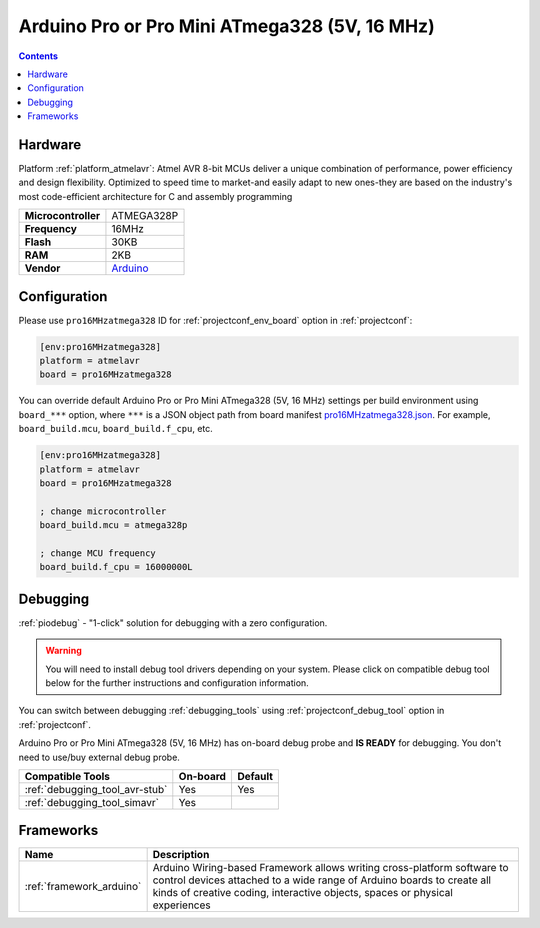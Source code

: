  
.. _board_atmelavr_pro16MHzatmega328:

Arduino Pro or Pro Mini ATmega328 (5V, 16 MHz)
==============================================

.. contents::

Hardware
--------

Platform :ref:`platform_atmelavr`: Atmel AVR 8-bit MCUs deliver a unique combination of performance, power efficiency and design flexibility. Optimized to speed time to market-and easily adapt to new ones-they are based on the industry's most code-efficient architecture for C and assembly programming

.. list-table::

  * - **Microcontroller**
    - ATMEGA328P
  * - **Frequency**
    - 16MHz
  * - **Flash**
    - 30KB
  * - **RAM**
    - 2KB
  * - **Vendor**
    - `Arduino <http://arduino.cc/en/Main/ArduinoBoardProMini?utm_source=platformio.org&utm_medium=docs>`__


Configuration
-------------

Please use ``pro16MHzatmega328`` ID for :ref:`projectconf_env_board` option in :ref:`projectconf`:

.. code-block:: ini

  [env:pro16MHzatmega328]
  platform = atmelavr
  board = pro16MHzatmega328

You can override default Arduino Pro or Pro Mini ATmega328 (5V, 16 MHz) settings per build environment using
``board_***`` option, where ``***`` is a JSON object path from
board manifest `pro16MHzatmega328.json <https://github.com/platformio/platform-atmelavr/blob/master/boards/pro16MHzatmega328.json>`_. For example,
``board_build.mcu``, ``board_build.f_cpu``, etc.

.. code-block:: ini

  [env:pro16MHzatmega328]
  platform = atmelavr
  board = pro16MHzatmega328

  ; change microcontroller
  board_build.mcu = atmega328p

  ; change MCU frequency
  board_build.f_cpu = 16000000L

Debugging
---------

:ref:`piodebug` - "1-click" solution for debugging with a zero configuration.

.. warning::
    You will need to install debug tool drivers depending on your system.
    Please click on compatible debug tool below for the further
    instructions and configuration information.

You can switch between debugging :ref:`debugging_tools` using
:ref:`projectconf_debug_tool` option in :ref:`projectconf`.

Arduino Pro or Pro Mini ATmega328 (5V, 16 MHz) has on-board debug probe and **IS READY** for debugging. You don't need to use/buy external debug probe.

.. list-table::
  :header-rows:  1

  * - Compatible Tools
    - On-board
    - Default
  * - :ref:`debugging_tool_avr-stub`
    - Yes
    - Yes
  * - :ref:`debugging_tool_simavr`
    - Yes
    - 

Frameworks
----------
.. list-table::
    :header-rows:  1

    * - Name
      - Description

    * - :ref:`framework_arduino`
      - Arduino Wiring-based Framework allows writing cross-platform software to control devices attached to a wide range of Arduino boards to create all kinds of creative coding, interactive objects, spaces or physical experiences